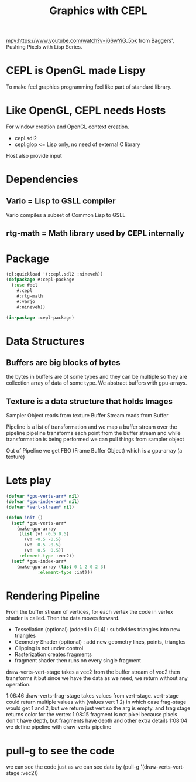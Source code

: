 #+TITLE: Graphics with CEPL
#+ROAM_REF: https://www.youtube.com/watch?v=i66wYiG_5bk&list=PL2VAYZE_4wRITJBv6saaKouj4sWSG1FcS&index=76
[[mpv:https://www.youtube.com/watch?v=i66wYiG_5bk]]
from Baggers', Pushing Pixels with Lisp Series. 

* CEPL is OpenGL made Lispy 
  :PROPERTIES:
  :time:     0:01:56
  :END:
To make feel graphics programming feel like part of standard library. 
* Like OpenGL, CEPL needs Hosts
For window creation and OpenGL context creation. 
+ cepl.sdl2
+ cepl.glop <= Lisp only, no need of external C library

Host also provide input 
* Dependencies 
** Vario = Lisp to GSLL compiler
   :PROPERTIES:
   :time:     0:06:44
   :END:
 Vario compiles a subset of Common Lisp to GSLL 
** rtg-math = Math library used by CEPL internally 

* Package
#+begin_src lisp  :tangle cepl.lisp :exports both
  (ql:quickload '(:cepl.sdl2 :nineveh))
  (defpackage #:cepl-package 
    (:use #:cl 
	  #:cepl
	  #:rtg-math
	  #:varjo
	  #:nineveh))

  (in-package :cepl-package)
#+end_src
* Data Structures 
** Buffers are big blocks of bytes
   :PROPERTIES:
   :time:     0:14:49
   :END:
 the bytes in buffers are of some types and they can be multiple so they are collection array of data of some type. 
 We abstract buffers with gpu-arrays. 

** Texture is a data structure that holds Images
   :PROPERTIES:
   :time:     0:16:17
   :END:

 Sampler Object reads from texture 
 Buffer Stream reads from Buffer 

 Pipeline is a list of transformation 
 and we map a buffer stream over the pipeline 
 pipeline transforms each point from the buffer stream and while transformation is being performed we can pull things from sampler object 

 Out of Pipeline we get FBO (Frame Buffer Object) which is a gpu-array (a texture)




* Lets play 
   :PROPERTIES:
   :time:     0:44:44
   :END:
#+begin_src lisp :tangle cepl.lisp :exports both
  (defvar *gpu-verts-arr* nil)
  (defvar *gpu-index-arr* nil)
  (defvar *vert-stream* nil)

  (defun init () 
    (setf *gpu-verts-arr* 
	  (make-gpu-array 
	   (list (v! -0.5 0.5)
		 (v! -0.5 -0.5)
		 (v!  0.5 -0.5)
		 (v!  0.5  0.5))
	   :element-type :vec2))
    (setf *gpu-index-arr*
	  (make-gpu-array (list 0 1 2 0 2 3)
			  :element-type :int)))

#+end_src

* Rendering Pipeline
  :PROPERTIES:
  :time:     0:56:23
  :END:
[[file:.data/mpv-screenshotBLKh78.png]]

From the buffer stream  of vertices, for each vertex the code in vertex shader is called. Then the data moves forward. 
+ Tessellation (optional) (added in GL4) : subdivides triangles into new triangles
+ Geometry Shader (optional) : add new geometry lines, points, triangles
+ Clipping is not under control
+ Rasterization creates fragments
+ fragment shader then runs on every single fragment 

draw-verts-vert-stage takes a vec2 from the buffer stream of vec2 then transforms it but since we have the data as we need, we return without any operation.

1:06:46 draw-verts-frag-stage takes values from vert-stage. vert-stage could return multiple values with (values vert 1 2) in which case frag-stage would get 1 and 2, but we return just vert so the arg is empty. and frag stage returns color for the vertex
1:08:15 fragment is not pixel because pixels don't have depth, but fragments have depth and other extra details 
1:08:04 we define pipeline with draw-verts-pipeline



* pull-g to see the code 
  :PROPERTIES:
  :time:     1:10:07
  :END:

we can see the code just as we can see data by 
(pull-g '(draw-verts-vert-stage :vec2))
